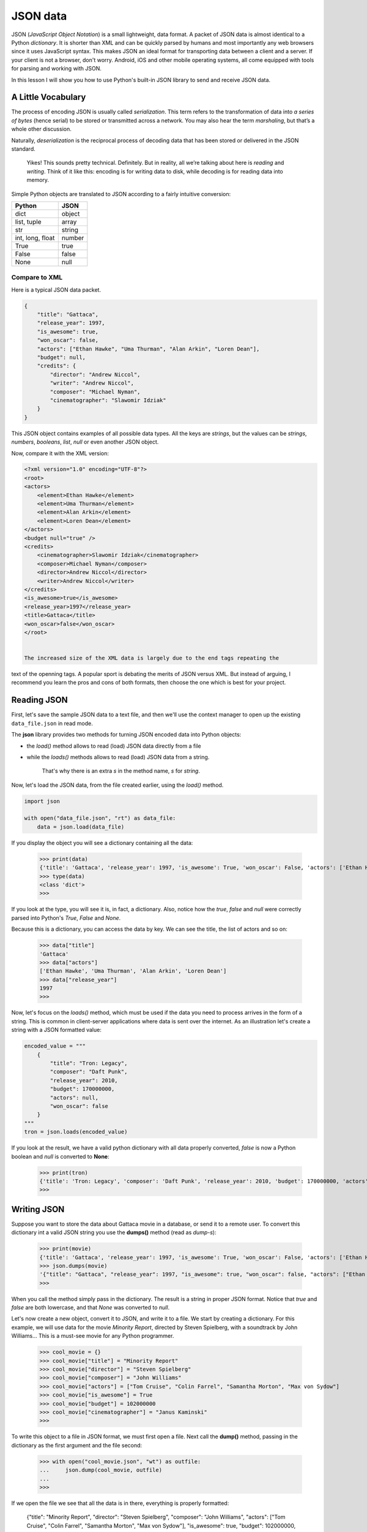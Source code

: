 *********
JSON data
*********

JSON (*JavaScript Object Notation*) is a small lightweight, data format. A packet
of JSON data is almost identical to a Python *dictionary*. It is shorter than
XML and can be quickly parsed by humans and most importantly any web browsers
since it uses JavaScript syntax. This makes JSON an ideal format for transporting
data between a client and a server. If your client is not a browser, don't worry.
Android, iOS and other mobile operating systems, all come equipped with tools for
parsing and working with JSON.

In this lesson I will show you how to use Python's built-in JSON library to send
and receive JSON data.


A Little Vocabulary
###################

The process of encoding JSON is usually called *serialization*. This term refers
to the transformation of data into *a series of bytes* (hence serial) to be
stored or transmitted across a network. You may also hear the term *marshaling*,
but that’s a whole other discussion.

Naturally, *deserialization* is the reciprocal process of decoding data that has
been stored or delivered in the JSON standard.

    Yikes! This sounds pretty technical. Definitely. But in reality, all we’re
    talking about here is *reading* and *writing*. Think of it like this:
    encoding is for writing data to disk, while decoding is for reading data
    into memory.


Simple Python objects are translated to JSON according to a fairly intuitive
conversion:

==================  ======
Python	            JSON
==================  ======
dict	            object
list, tuple         array
str	                string
int, long, float	number
True	            true
False	            false
None                null
==================  ======


Compare to XML
**************

Here is a typical JSON data packet.

.. code-block:: javascript

    {
        "title": "Gattaca",
        "release_year": 1997,
        "is_awesome": true,
        "won_oscar": false,
        "actors": ["Ethan Hawke", "Uma Thurman", "Alan Arkin", "Loren Dean"],
        "budget": null,
        "credits": {
            "director": "Andrew Niccol",
            "writer": "Andrew Niccol",
            "composer": "Michael Nyman",
            "cinematographer": "Slawomir Idziak"
        }
    }

This JSON object contains examples of all possible data types. All the keys are
*strings*, but the values can be *strings*, *numbers*, *booleans*, *list*, *null*
or even another JSON object.

Now, compare it with the XML version:

.. code-block:: XML

    <?xml version="1.0" encoding="UTF-8"?>
    <root>
    <actors>
        <element>Ethan Hawke</element>
        <element>Uma Thurman</element>
        <element>Alan Arkin</element>
        <element>Loren Dean</element>
    </actors>
    <budget null="true" />
    <credits>
        <cinematographer>Slawomir Idziak</cinematographer>
        <composer>Michael Nyman</composer>
        <director>Andrew Niccol</director>
        <writer>Andrew Niccol</writer>
    </credits>
    <is_awesome>true</is_awesome>
    <release_year>1997</release_year>
    <title>Gattaca</title>
    <won_oscar>false</won_oscar>
    </root>


    The increased size of the XML data is largely due to the end tags repeating the
text of the openning tags. A popular sport is debating the merits of JSON versus
XML. But instead of arguing, I recommend you learn the pros and cons of both
formats, then choose the one which is best for your project.


Reading JSON
############

First, let's save the sample JSON data to a text file, and then we'll use the
context manager to open up the existing ``data_file.json`` in read mode.

The **json** library provides two methods for turning JSON encoded data into
Python objects:

- the *load()* method allows to read (load) JSON data directly from a file
- while the *loads()* methods allows to read (load) JSON data from a string.

    That's why there is an extra *s* in the method name, *s* for *string*.


Now, let's load the JSON data, from the file created earlier, using the *load()*
method.

.. code-block:: python

    import json

    with open("data_file.json", "rt") as data_file:
        data = json.load(data_file)

If you display the object you will see a dictionary containing all the data:

    >>> print(data)
    {'title': 'Gattaca', 'release_year': 1997, 'is_awesome': True, 'won_oscar': False, 'actors': ['Ethan Hawke', 'Uma Thurman', 'Alan Arkin', 'Loren Dean'], 'budget': None, 'credits': {'director': 'Andrew Niccol', 'writer': 'Andrew Niccol', 'composer': 'Michael Nyman', 'cinematographer': 'Slawomir Idziak'}}
    >>> type(data)
    <class 'dict'>
    >>>

If you look at the type, you will see it is, in fact, a dictionary. Also, notice
how the *true*, *false* and *null* were correctly parsed into Python's *True*,
*False* and *None*.

Because this is a dictionary, you can access the data by key. We can see the
title, the list of actors and so on:

    >>> data["title"]
    'Gattaca'
    >>> data["actors"]
    ['Ethan Hawke', 'Uma Thurman', 'Alan Arkin', 'Loren Dean']
    >>> data["release_year"]
    1997
    >>>

Now, let's focus on the *loads()* method, which must be used if the data you need
to process arrives in the form of a string. This is common in client-server
applications where data is sent over the internet. As an illustration let's create
a string with a JSON formatted value:

.. code-block:: python

    encoded_value = """
        {
            "title": "Tron: Legacy",
            "composer": "Daft Punk",
            "release_year": 2010,
            "budget": 170000000,
            "actors": null,
            "won_oscar": false
        }
    """
    tron = json.loads(encoded_value)

If you look at the result, we have a valid python dictionary with all data
properly converted, *false* is now a Python boolean and *null* is converted to
**None**:

    >>> print(tron)
    {'title': 'Tron: Legacy', 'composer': 'Daft Punk', 'release_year': 2010, 'budget': 170000000, 'actors': None, 'won_oscar': False}
    >>>


Writing JSON
############

Suppose you want to store the data about Gattaca movie in a database, or send it
to a remote user. To convert this dictionary int a valid JSON string you use the
**dumps()** method (read as *dump-s*):

    >>> print(movie)
    {'title': 'Gattaca', 'release_year': 1997, 'is_awesome': True, 'won_oscar': False, 'actors': ['Ethan Hawke', 'Uma Thurman', 'Alan Arkin', 'Loren Dean'], 'budget': None, 'credits': {'director': 'Andrew Niccol', 'writer': 'Andrew Niccol', 'composer': 'Michael Nyman', 'cinematographer': 'Slawomir Idziak'}}
    >>> json.dumps(movie)
    '{"title": "Gattaca", "release_year": 1997, "is_awesome": true, "won_oscar": false, "actors": ["Ethan Hawke", "Uma Thurman", "Alan Arkin", "Loren Dean"], "budget": null, "credits": {"director": "Andrew Niccol", "writer": "Andrew Niccol", "composer": "Michael Nyman", "cinematographer": "Slawomir Idziak"}}'
    >>>

When you call the method simply pass in the dictionary. The result is a string in
proper JSON format. Notice that *true* and *false* are both lowercase, and that
*None* was converted to *null*.

Let's now create a new object, convert it to JSON, and write it to a file. We
start by creating a dictionary. For this example, we will use data for the movie
*Minority Report*, directed by Steven Spielberg, with a soundtrack by John
Williams... This is a must-see movie for any Python programmer.

    >>> cool_movie = {}
    >>> cool_movie["title"] = "Minority Report"
    >>> cool_movie["director"] = "Steven Spielberg"
    >>> cool_movie["composer"] = "John Williams"
    >>> cool_movie["actors"] = ["Tom Cruise", "Colin Farrel", "Samantha Morton", "Max von Sydow"]
    >>> cool_movie["is_awesome"] = True
    >>> cool_movie["budget"] = 102000000
    >>> cool_movie["cinematographer"] = "Janus Kaminski"
    >>>

To write this object to a file in JSON format, we must first open a file. Next
call the **dump()** method, passing in the dictionary as the first argument and
the file second:

    >>> with open("cool_movie.json", "wt") as outfile:
    ...     json.dump(cool_movie, outfile)
    ...
    >>>

If we open the file we see that all the data is in there, everything is properly
formatted:

    {"title": "Minority Report", "director": "Steven Spielberg", "composer": "John Williams", "actors": ["Tom Cruise", "Colin Farrel", "Samantha Morton", "Max von Sydow"], "is_awesome": true, "budget": 102000000, "cinematographer": "Janus Kaminski"}%


Pretty printing JSON
####################

To analyze and debug JSON data, we may need to print it in a more readable
format. This can be done by passing additional parameters **indent** and
**sort_keys** to **json.dumps()** and **json.dump()** method.

.. code-block:: python

    import json

    person_string = '{"name": "Bob", "languages": "English", "numbers": [2, 1.6, null]}'

    # Getting dictionary
    person_dict = json.loads(person_string)

    # Pretty Printing JSON string back
    print(json.dumps(person_dict, indent=4, sort_keys=True))

This will make sure the output is indented and keys are ordered in ascending
order. If you do not specify any of these arguments, the default value of
**indent** is **None**, and for **sort_keys** is **False**.

.. code-block:: javascript

    {
        "languages": "English",
        "name": "Bob",
        "numbers": [
            2,
            1.6,
            null
        ]
    }

